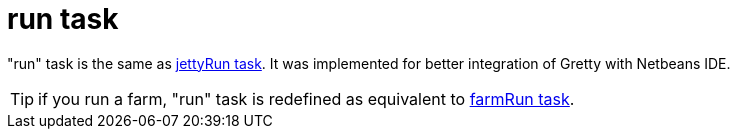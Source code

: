 = run task

"run" task is the same as link:jettyRun-task[jettyRun task]. It was implemented for better integration of Gretty with Netbeans IDE.

TIP: if you run a farm, "run" task is redefined as equivalent to link:farmRun-task[farmRun task].
